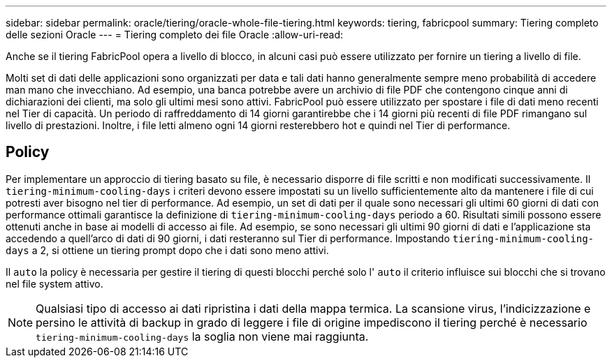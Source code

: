 ---
sidebar: sidebar 
permalink: oracle/tiering/oracle-whole-file-tiering.html 
keywords: tiering, fabricpool 
summary: Tiering completo delle sezioni Oracle 
---
= Tiering completo dei file Oracle
:allow-uri-read: 


[role="lead"]
Anche se il tiering FabricPool opera a livello di blocco, in alcuni casi può essere utilizzato per fornire un tiering a livello di file.

Molti set di dati delle applicazioni sono organizzati per data e tali dati hanno generalmente sempre meno probabilità di accedere man mano che invecchiano. Ad esempio, una banca potrebbe avere un archivio di file PDF che contengono cinque anni di dichiarazioni dei clienti, ma solo gli ultimi mesi sono attivi. FabricPool può essere utilizzato per spostare i file di dati meno recenti nel Tier di capacità. Un periodo di raffreddamento di 14 giorni garantirebbe che i 14 giorni più recenti di file PDF rimangano sul livello di prestazioni. Inoltre, i file letti almeno ogni 14 giorni resterebbero hot e quindi nel Tier di performance.



== Policy

Per implementare un approccio di tiering basato su file, è necessario disporre di file scritti e non modificati successivamente. Il `tiering-minimum-cooling-days` i criteri devono essere impostati su un livello sufficientemente alto da mantenere i file di cui potresti aver bisogno nel tier di performance. Ad esempio, un set di dati per il quale sono necessari gli ultimi 60 giorni di dati con performance ottimali garantisce la definizione di `tiering-minimum-cooling-days` periodo a 60. Risultati simili possono essere ottenuti anche in base ai modelli di accesso ai file. Ad esempio, se sono necessari gli ultimi 90 giorni di dati e l'applicazione sta accedendo a quell'arco di dati di 90 giorni, i dati resteranno sul Tier di performance. Impostando `tiering-minimum-cooling-days` a 2, si ottiene un tiering prompt dopo che i dati sono meno attivi.

Il `auto` la policy è necessaria per gestire il tiering di questi blocchi perché solo l' `auto` il criterio influisce sui blocchi che si trovano nel file system attivo.


NOTE: Qualsiasi tipo di accesso ai dati ripristina i dati della mappa termica. La scansione virus, l'indicizzazione e persino le attività di backup in grado di leggere i file di origine impediscono il tiering perché è necessario `tiering-minimum-cooling-days` la soglia non viene mai raggiunta.
